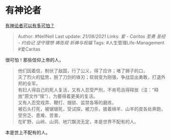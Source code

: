 * 有神论者
  :PROPERTIES:
  :CUSTOM_ID: 有神论者
  :END:

[[https://www.zhihu.com/question/51478742/answer/344830994][有神论者可以有多可怕？]]

#+BEGIN_QUOTE
  Author: #NellNell Last update: /21/08/2021/ Links: [[爱 - Caritas]]
  [[至勇]] [[圣经 - 约伯记]] [[坚守理想]] [[祷告观]] [[祈祷与祝福]]
  Tags: #人生管理Life-Management #爱Caritas
#+END_QUOTE

很可怕！那些信仰上帝的人，

#+BEGIN_QUOTE
  他们因着信，制伏了敌国，行了公义，得了应许；堵了狮子的口，\\
  灭了烈火的猛势，脱了刀剑的锋刃；软弱变为刚强，争战显出勇敢，打退外邦的全军。\\
  有妇人得自己的死人复活，又有人忍受严刑，不肯苟且得释放（注：“释放”原文作“赎”），为要得着更美的复活。\\
  又有人忍受戏弄、鞭打、捆锁、监禁各等的磨炼，\\
  被石头打死，被锯锯死，受试探，被刀杀，披着绵羊、山羊的皮各处奔跑，受穷乏、患难、苦害，\\
  在旷野、山岭、山洞、地穴飘流无定，本是世界不配有的人。
#+END_QUOTE

本是世上不配有的人。

